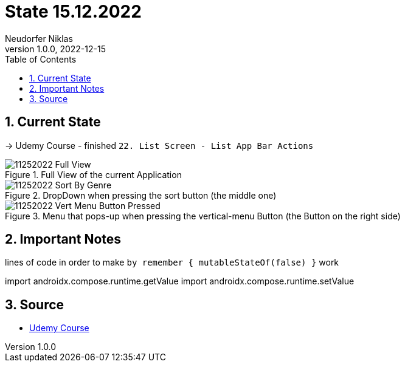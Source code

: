 = State 15.12.2022
Neudorfer Niklas
1.0.0, 2022-12-15
ifndef::imagesdir[:imagesdir: .]
//:toc-placement!:
:sourcedir: ../src/main/java
:icons: font
:sectnums:
:toc: left

//Need this blank line after ifdef, don't know why...
ifdef::backend-html5[]

// print the toc here (not at the default position)
//toc::[]


== Current State

-> Udemy Course - finished `22. List Screen - List App Bar Actions`

.Full View of the current Application
image::../img/11252022_Full_View.png[]

.DropDown when pressing the sort button (the middle one)
image::../img/11252022_Sort_By_Genre.png[]

.Menu that pops-up when pressing the vertical-menu Button (the Button on the right side)
image::../img/11252022_Vert_Menu_Button_Pressed.png[]

== Important Notes

lines of code in order to make `by remember { mutableStateOf(false) }` work

[source,kotlin]
====
import androidx.compose.runtime.getValue import androidx.compose.runtime.setValue
====

== Source

* https://www.udemy.com/course/to-do-app-with-jetpack-compose-mvvm-android-development/learn/lecture/27993710#overview[Udemy Course]